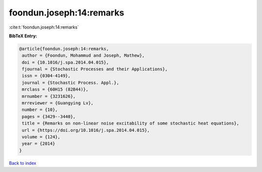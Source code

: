 foondun.joseph:14:remarks
=========================

:cite:t:`foondun.joseph:14:remarks`

**BibTeX Entry:**

.. code-block:: bibtex

   @article{foondun.joseph:14:remarks,
    author = {Foondun, Mohammud and Joseph, Mathew},
    doi = {10.1016/j.spa.2014.04.015},
    fjournal = {Stochastic Processes and their Applications},
    issn = {0304-4149},
    journal = {Stochastic Process. Appl.},
    mrclass = {60H15 (82B44)},
    mrnumber = {3231626},
    mrreviewer = {Guangying Lv},
    number = {10},
    pages = {3429--3440},
    title = {Remarks on non-linear noise excitability of some stochastic heat equations},
    url = {https://doi.org/10.1016/j.spa.2014.04.015},
    volume = {124},
    year = {2014}
   }

`Back to index <../By-Cite-Keys.rst>`_
